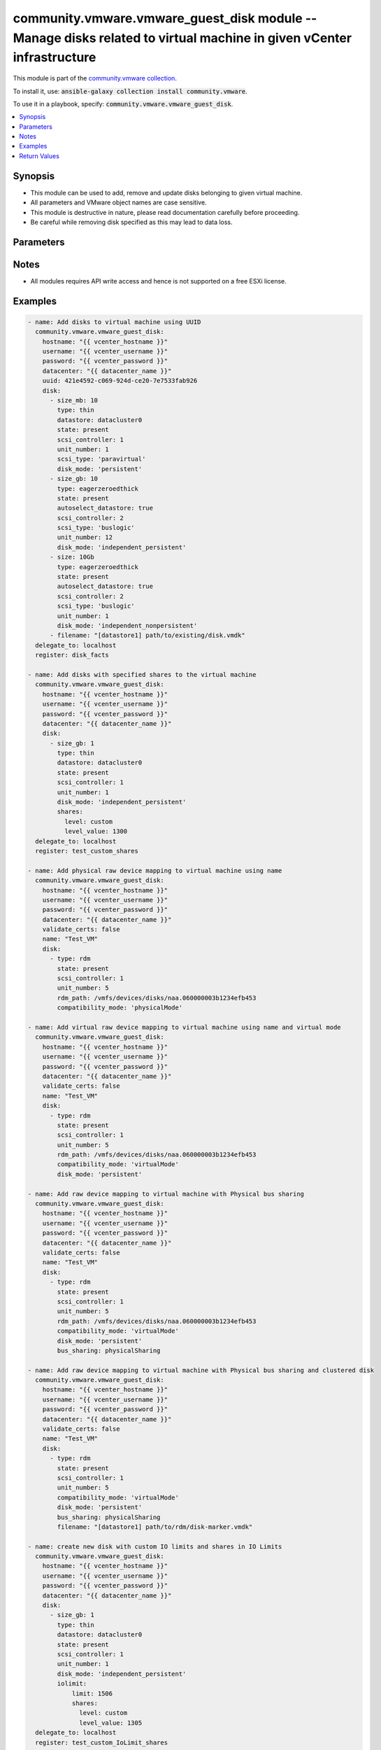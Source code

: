 

community.vmware.vmware_guest_disk module -- Manage disks related to virtual machine in given vCenter infrastructure
++++++++++++++++++++++++++++++++++++++++++++++++++++++++++++++++++++++++++++++++++++++++++++++++++++++++++++++++++++

This module is part of the `community.vmware collection <https://galaxy.ansible.com/community/vmware>`_.

To install it, use: :code:`ansible-galaxy collection install community.vmware`.

To use it in a playbook, specify: :code:`community.vmware.vmware_guest_disk`.


.. contents::
   :local:
   :depth: 1


Synopsis
--------

- This module can be used to add, remove and update disks belonging to given virtual machine.
- All parameters and VMware object names are case sensitive.
- This module is destructive in nature, please read documentation carefully before proceeding.
- Be careful while removing disk specified as this may lead to data loss.








Parameters
----------

.. raw:: html

  <table style="width: 100%;">
  <thead>
    <tr>
    <th colspan="4"><p>Parameter</p></th>
    <th><p>Comments</p></th>
  </tr>
  </thead>
  <tbody>
  <tr>
    <td colspan="4">
      <div class="ansibleOptionAnchor" id="parameter-datacenter"></div>
      <p style="display: inline;"><strong>datacenter</strong></p>
      <a class="ansibleOptionLink" href="#parameter-datacenter" title="Permalink to this option"></a>
      <p style="font-size: small; margin-bottom: 0;">
        <span style="color: purple;">string</span>
        / <span style="color: red;">required</span>
      </p>
    </td>
    <td>
      <p>The datacenter name to which virtual machine belongs to.</p>
    </td>
  </tr>
  <tr>
    <td colspan="4">
      <div class="ansibleOptionAnchor" id="parameter-disk"></div>
      <p style="display: inline;"><strong>disk</strong></p>
      <a class="ansibleOptionLink" href="#parameter-disk" title="Permalink to this option"></a>
      <p style="font-size: small; margin-bottom: 0;">
        <span style="color: purple;">list</span>
        / <span style="color: purple;">elements=dictionary</span>
      </p>
    </td>
    <td>
      <p>A list of disks to add or remove.</p>
      <p>The virtual disk related information is provided using this list.</p>
      <p>All values and parameters are case sensitive.</p>
      <p style="margin-top: 8px;"><b style="color: blue;">Default:</b> <code style="color: blue;">[]</code></p>
    </td>
  </tr>
  <tr>
    <td></td>
    <td colspan="3">
      <div class="ansibleOptionAnchor" id="parameter-disk/autoselect_datastore"></div>
      <p style="display: inline;"><strong>autoselect_datastore</strong></p>
      <a class="ansibleOptionLink" href="#parameter-disk/autoselect_datastore" title="Permalink to this option"></a>
      <p style="font-size: small; margin-bottom: 0;">
        <span style="color: purple;">boolean</span>
      </p>
    </td>
    <td>
      <p>Select the less used datastore. Specify only if <code class='docutils literal notranslate'>datastore</code> is not specified.</p>
      <p>Not applicable when disk <code class='docutils literal notranslate'>type</code> is set to <code class='docutils literal notranslate'>vpmemdisk</code>.</p>
      <p style="margin-top: 8px;"><b">Choices:</b></p>
      <ul>
        <li><p><code>false</code></p></li>
        <li><p><code>true</code></p></li>
      </ul>

    </td>
  </tr>
  <tr>
    <td></td>
    <td colspan="3">
      <div class="ansibleOptionAnchor" id="parameter-disk/bus_sharing"></div>
      <p style="display: inline;"><strong>bus_sharing</strong></p>
      <a class="ansibleOptionLink" href="#parameter-disk/bus_sharing" title="Permalink to this option"></a>
      <p style="font-size: small; margin-bottom: 0;">
        <span style="color: purple;">string</span>
      </p>
    </td>
    <td>
      <p>Only functions with Paravirtual SCSI Controller.</p>
      <p>Allows for the sharing of the scsi bus between two virtual machines.</p>
      <p style="margin-top: 8px;"><b">Choices:</b></p>
      <ul>
        <li><p><code style="color: blue;"><b>&#34;noSharing&#34;</b></code> <span style="color: blue;">← (default)</span></p></li>
        <li><p><code>&#34;physicalSharing&#34;</code></p></li>
        <li><p><code>&#34;virtualSharing&#34;</code></p></li>
      </ul>

    </td>
  </tr>
  <tr>
    <td></td>
    <td colspan="3">
      <div class="ansibleOptionAnchor" id="parameter-disk/cluster_disk"></div>
      <p style="display: inline;"><strong>cluster_disk</strong></p>
      <a class="ansibleOptionLink" href="#parameter-disk/cluster_disk" title="Permalink to this option"></a>
      <p style="font-size: small; margin-bottom: 0;">
        <span style="color: purple;">boolean</span>
      </p>
    </td>
    <td>
      <p>This value allows for the sharing of an RDM between two machines.</p>
      <p>The primary machine holding the RDM uses the default <code class='docutils literal notranslate'>false</code>.</p>
      <p>The secondary machine holding the RDM uses <code class='docutils literal notranslate'>true</code>.</p>
      <p style="margin-top: 8px;"><b">Choices:</b></p>
      <ul>
        <li><p><code style="color: blue;"><b>false</b></code> <span style="color: blue;">← (default)</span></p></li>
        <li><p><code>true</code></p></li>
      </ul>

    </td>
  </tr>
  <tr>
    <td></td>
    <td colspan="3">
      <div class="ansibleOptionAnchor" id="parameter-disk/compatibility_mode"></div>
      <p style="display: inline;"><strong>compatibility_mode</strong></p>
      <a class="ansibleOptionLink" href="#parameter-disk/compatibility_mode" title="Permalink to this option"></a>
      <p style="font-size: small; margin-bottom: 0;">
        <span style="color: purple;">string</span>
      </p>
    </td>
    <td>
      <p>Compatibility mode for raw devices. Required when disk type <code class='docutils literal notranslate'>type</code> is set to <code class='docutils literal notranslate'>rdm</code>.</p>
      <p style="margin-top: 8px;"><b">Choices:</b></p>
      <ul>
        <li><p><code>&#34;physicalMode&#34;</code></p></li>
        <li><p><code>&#34;virtualMode&#34;</code></p></li>
      </ul>

    </td>
  </tr>
  <tr>
    <td></td>
    <td colspan="3">
      <div class="ansibleOptionAnchor" id="parameter-disk/controller_number"></div>
      <p style="display: inline;"><strong>controller_number</strong></p>
      <a class="ansibleOptionLink" href="#parameter-disk/controller_number" title="Permalink to this option"></a>
      <p style="font-size: small; margin-bottom: 0;">
        <span style="color: purple;">integer</span>
      </p>
    </td>
    <td>
      <p>This parameter is used with <code class='docutils literal notranslate'>controller_type</code> for specifying controller bus number.</p>
      <p>For <code class='docutils literal notranslate'>ide</code> controller type, valid value is 0 or 1.</p>
      <p style="margin-top: 8px;"><b">Choices:</b></p>
      <ul>
        <li><p><code>0</code></p></li>
        <li><p><code>1</code></p></li>
        <li><p><code>2</code></p></li>
        <li><p><code>3</code></p></li>
      </ul>

    </td>
  </tr>
  <tr>
    <td></td>
    <td colspan="3">
      <div class="ansibleOptionAnchor" id="parameter-disk/controller_type"></div>
      <p style="display: inline;"><strong>controller_type</strong></p>
      <a class="ansibleOptionLink" href="#parameter-disk/controller_type" title="Permalink to this option"></a>
      <p style="font-size: small; margin-bottom: 0;">
        <span style="color: purple;">string</span>
      </p>
    </td>
    <td>
      <p>This parameter is added for managing disks attaching other types of controllers, e.g., SATA or NVMe.</p>
      <p>If either <code class='docutils literal notranslate'>controller_type</code> or <code class='docutils literal notranslate'>scsi_type</code> is not specified, then use <code class='docutils literal notranslate'>paravirtual</code> type.</p>
      <p style="margin-top: 8px;"><b">Choices:</b></p>
      <ul>
        <li><p><code>&#34;buslogic&#34;</code></p></li>
        <li><p><code>&#34;lsilogic&#34;</code></p></li>
        <li><p><code>&#34;lsilogicsas&#34;</code></p></li>
        <li><p><code>&#34;paravirtual&#34;</code></p></li>
        <li><p><code>&#34;sata&#34;</code></p></li>
        <li><p><code>&#34;nvme&#34;</code></p></li>
        <li><p><code>&#34;ide&#34;</code></p></li>
      </ul>

    </td>
  </tr>
  <tr>
    <td></td>
    <td colspan="3">
      <div class="ansibleOptionAnchor" id="parameter-disk/datastore"></div>
      <p style="display: inline;"><strong>datastore</strong></p>
      <a class="ansibleOptionLink" href="#parameter-disk/datastore" title="Permalink to this option"></a>
      <p style="font-size: small; margin-bottom: 0;">
        <span style="color: purple;">string</span>
      </p>
    </td>
    <td>
      <p>Name of datastore or datastore cluster to be used for the disk.</p>
      <p>Not applicable when disk <code class='docutils literal notranslate'>type</code> is set to <code class='docutils literal notranslate'>vpmemdisk</code>.</p>
    </td>
  </tr>
  <tr>
    <td></td>
    <td colspan="3">
      <div class="ansibleOptionAnchor" id="parameter-disk/destroy"></div>
      <p style="display: inline;"><strong>destroy</strong></p>
      <a class="ansibleOptionLink" href="#parameter-disk/destroy" title="Permalink to this option"></a>
      <p style="font-size: small; margin-bottom: 0;">
        <span style="color: purple;">boolean</span>
      </p>
    </td>
    <td>
      <p>If <code class='docutils literal notranslate'>state</code> is <code class='docutils literal notranslate'>absent</code>, make sure the disk file is deleted from the datastore. Added in version 2.10.</p>
      <p style="margin-top: 8px;"><b">Choices:</b></p>
      <ul>
        <li><p><code>false</code></p></li>
        <li><p><code style="color: blue;"><b>true</b></code> <span style="color: blue;">← (default)</span></p></li>
      </ul>

    </td>
  </tr>
  <tr>
    <td></td>
    <td colspan="3">
      <div class="ansibleOptionAnchor" id="parameter-disk/disk_mode"></div>
      <p style="display: inline;"><strong>disk_mode</strong></p>
      <a class="ansibleOptionLink" href="#parameter-disk/disk_mode" title="Permalink to this option"></a>
      <p style="font-size: small; margin-bottom: 0;">
        <span style="color: purple;">string</span>
      </p>
    </td>
    <td>
      <p>Type of disk mode. If not specified then use <code class='docutils literal notranslate'>persistent</code> mode for new disk.</p>
      <p>If set to &#x27;persistent&#x27; mode, changes are immediately and permanently written to the virtual disk.</p>
      <p>If set to &#x27;independent_persistent&#x27; mode, same as persistent, but not affected by snapshots.</p>
      <p>If set to &#x27;independent_nonpersistent&#x27; mode, changes to virtual disk are made to a redo log and discarded at power off, but not affected by snapshots.</p>
      <p>Not applicable when disk <code class='docutils literal notranslate'>type</code> is set to <code class='docutils literal notranslate'>vpmemdisk</code>.</p>
      <p style="margin-top: 8px;"><b">Choices:</b></p>
      <ul>
        <li><p><code>&#34;persistent&#34;</code></p></li>
        <li><p><code>&#34;independent_persistent&#34;</code></p></li>
        <li><p><code>&#34;independent_nonpersistent&#34;</code></p></li>
      </ul>

    </td>
  </tr>
  <tr>
    <td></td>
    <td colspan="3">
      <div class="ansibleOptionAnchor" id="parameter-disk/filename"></div>
      <p style="display: inline;"><strong>filename</strong></p>
      <a class="ansibleOptionLink" href="#parameter-disk/filename" title="Permalink to this option"></a>
      <p style="font-size: small; margin-bottom: 0;">
        <span style="color: purple;">string</span>
      </p>
    </td>
    <td>
      <p>Existing disk image to be used. Filename must already exist on the datastore.</p>
      <p>Specify filename string in <code class='docutils literal notranslate'>[datastore_name] path/to/file.vmdk</code> format. Added in version 2.10.</p>
      <p>Not applicable when disk <code class='docutils literal notranslate'>type</code> is set to <code class='docutils literal notranslate'>vpmemdisk</code>.</p>
    </td>
  </tr>
  <tr>
    <td></td>
    <td colspan="3">
      <div class="ansibleOptionAnchor" id="parameter-disk/iolimit"></div>
      <p style="display: inline;"><strong>iolimit</strong></p>
      <a class="ansibleOptionLink" href="#parameter-disk/iolimit" title="Permalink to this option"></a>
      <p style="font-size: small; margin-bottom: 0;">
        <span style="color: purple;">dictionary</span>
      </p>
    </td>
    <td>
      <p>Section specifies the shares and limit for storage I/O resource.</p>
      <p>Not applicable when disk <code class='docutils literal notranslate'>type</code> is set to <code class='docutils literal notranslate'>vpmemdisk</code>.</p>
    </td>
  </tr>
  <tr>
    <td></td>
    <td></td>
    <td colspan="2">
      <div class="ansibleOptionAnchor" id="parameter-disk/iolimit/limit"></div>
      <p style="display: inline;"><strong>limit</strong></p>
      <a class="ansibleOptionLink" href="#parameter-disk/iolimit/limit" title="Permalink to this option"></a>
      <p style="font-size: small; margin-bottom: 0;">
        <span style="color: purple;">integer</span>
      </p>
    </td>
    <td>
      <p>Section specifies values for limit where the utilization of a virtual machine will not exceed, even if there are available resources.</p>
    </td>
  </tr>
  <tr>
    <td></td>
    <td></td>
    <td colspan="2">
      <div class="ansibleOptionAnchor" id="parameter-disk/iolimit/shares"></div>
      <p style="display: inline;"><strong>shares</strong></p>
      <a class="ansibleOptionLink" href="#parameter-disk/iolimit/shares" title="Permalink to this option"></a>
      <p style="font-size: small; margin-bottom: 0;">
        <span style="color: purple;">dictionary</span>
      </p>
    </td>
    <td>
      <p>Specifies different types of shares user can add for the given disk.</p>
    </td>
  </tr>
  <tr>
    <td></td>
    <td></td>
    <td></td>
    <td>
      <div class="ansibleOptionAnchor" id="parameter-disk/iolimit/shares/level"></div>
      <p style="display: inline;"><strong>level</strong></p>
      <a class="ansibleOptionLink" href="#parameter-disk/iolimit/shares/level" title="Permalink to this option"></a>
      <p style="font-size: small; margin-bottom: 0;">
        <span style="color: purple;">string</span>
      </p>
    </td>
    <td>
      <p>Specifies different level for the shares section.</p>
      <p style="margin-top: 8px;"><b">Choices:</b></p>
      <ul>
        <li><p><code>&#34;low&#34;</code></p></li>
        <li><p><code>&#34;normal&#34;</code></p></li>
        <li><p><code>&#34;high&#34;</code></p></li>
        <li><p><code>&#34;custom&#34;</code></p></li>
      </ul>

    </td>
  </tr>
  <tr>
    <td></td>
    <td></td>
    <td></td>
    <td>
      <div class="ansibleOptionAnchor" id="parameter-disk/iolimit/shares/level_value"></div>
      <p style="display: inline;"><strong>level_value</strong></p>
      <a class="ansibleOptionLink" href="#parameter-disk/iolimit/shares/level_value" title="Permalink to this option"></a>
      <p style="font-size: small; margin-bottom: 0;">
        <span style="color: purple;">integer</span>
      </p>
    </td>
    <td>
      <p>Custom value when <code class='docutils literal notranslate'>level</code> is set as <code class='docutils literal notranslate'>custom</code>.</p>
    </td>
  </tr>


  <tr>
    <td></td>
    <td colspan="3">
      <div class="ansibleOptionAnchor" id="parameter-disk/rdm_path"></div>
      <p style="display: inline;"><strong>rdm_path</strong></p>
      <a class="ansibleOptionLink" href="#parameter-disk/rdm_path" title="Permalink to this option"></a>
      <p style="font-size: small; margin-bottom: 0;">
        <span style="color: purple;">string</span>
      </p>
    </td>
    <td>
      <p>Path of LUN for Raw Device Mapping required for disk type <code class='docutils literal notranslate'>rdm</code>.</p>
      <p>Only valid if <code class='docutils literal notranslate'>type</code> is set to <code class='docutils literal notranslate'>rdm</code>.</p>
    </td>
  </tr>
  <tr>
    <td></td>
    <td colspan="3">
      <div class="ansibleOptionAnchor" id="parameter-disk/scsi_controller"></div>
      <p style="display: inline;"><strong>scsi_controller</strong></p>
      <a class="ansibleOptionLink" href="#parameter-disk/scsi_controller" title="Permalink to this option"></a>
      <p style="font-size: small; margin-bottom: 0;">
        <span style="color: purple;">integer</span>
      </p>
    </td>
    <td>
      <p>SCSI controller number. Only 4 SCSI controllers are allowed per VM.</p>
      <p>Care should be taken while specifying &#x27;scsi_controller&#x27; is 0 and &#x27;unit_number&#x27; as 0 as this disk may contain OS.</p>
      <p style="margin-top: 8px;"><b">Choices:</b></p>
      <ul>
        <li><p><code>0</code></p></li>
        <li><p><code>1</code></p></li>
        <li><p><code>2</code></p></li>
        <li><p><code>3</code></p></li>
      </ul>

    </td>
  </tr>
  <tr>
    <td></td>
    <td colspan="3">
      <div class="ansibleOptionAnchor" id="parameter-disk/scsi_type"></div>
      <p style="display: inline;"><strong>scsi_type</strong></p>
      <a class="ansibleOptionLink" href="#parameter-disk/scsi_type" title="Permalink to this option"></a>
      <p style="font-size: small; margin-bottom: 0;">
        <span style="color: purple;">string</span>
      </p>
    </td>
    <td>
      <p>Type of SCSI controller. This value is required only for the first occurrence of SCSI Controller.</p>
      <p>This value is ignored, if SCSI Controller is already present or <code class='docutils literal notranslate'>state</code> is <code class='docutils literal notranslate'>absent</code>.</p>
      <p style="margin-top: 8px;"><b">Choices:</b></p>
      <ul>
        <li><p><code>&#34;buslogic&#34;</code></p></li>
        <li><p><code>&#34;lsilogic&#34;</code></p></li>
        <li><p><code>&#34;lsilogicsas&#34;</code></p></li>
        <li><p><code>&#34;paravirtual&#34;</code></p></li>
      </ul>

    </td>
  </tr>
  <tr>
    <td></td>
    <td colspan="3">
      <div class="ansibleOptionAnchor" id="parameter-disk/shares"></div>
      <p style="display: inline;"><strong>shares</strong></p>
      <a class="ansibleOptionLink" href="#parameter-disk/shares" title="Permalink to this option"></a>
      <p style="font-size: small; margin-bottom: 0;">
        <span style="color: purple;">dictionary</span>
      </p>
    </td>
    <td>
      <p>Section for iolimit section tells about what are all different types of shares user can add for disk.</p>
      <p>Not applicable when disk <code class='docutils literal notranslate'>type</code> is set to <code class='docutils literal notranslate'>vpmemdisk</code>.</p>
    </td>
  </tr>
  <tr>
    <td></td>
    <td></td>
    <td colspan="2">
      <div class="ansibleOptionAnchor" id="parameter-disk/shares/level"></div>
      <p style="display: inline;"><strong>level</strong></p>
      <a class="ansibleOptionLink" href="#parameter-disk/shares/level" title="Permalink to this option"></a>
      <p style="font-size: small; margin-bottom: 0;">
        <span style="color: purple;">string</span>
      </p>
    </td>
    <td>
      <p>Tells about different level for the shares section.</p>
      <p style="margin-top: 8px;"><b">Choices:</b></p>
      <ul>
        <li><p><code>&#34;low&#34;</code></p></li>
        <li><p><code>&#34;normal&#34;</code></p></li>
        <li><p><code>&#34;high&#34;</code></p></li>
        <li><p><code>&#34;custom&#34;</code></p></li>
      </ul>

    </td>
  </tr>
  <tr>
    <td></td>
    <td></td>
    <td colspan="2">
      <div class="ansibleOptionAnchor" id="parameter-disk/shares/level_value"></div>
      <p style="display: inline;"><strong>level_value</strong></p>
      <a class="ansibleOptionLink" href="#parameter-disk/shares/level_value" title="Permalink to this option"></a>
      <p style="font-size: small; margin-bottom: 0;">
        <span style="color: purple;">integer</span>
      </p>
    </td>
    <td>
      <p>Custom value when <code class='docutils literal notranslate'>level</code> is set as <code class='docutils literal notranslate'>custom</code>.</p>
    </td>
  </tr>

  <tr>
    <td></td>
    <td colspan="3">
      <div class="ansibleOptionAnchor" id="parameter-disk/sharing"></div>
      <p style="display: inline;"><strong>sharing</strong></p>
      <a class="ansibleOptionLink" href="#parameter-disk/sharing" title="Permalink to this option"></a>
      <p style="font-size: small; margin-bottom: 0;">
        <span style="color: purple;">boolean</span>
      </p>
    </td>
    <td>
      <p>The sharing mode of the virtual disk.</p>
      <p>Setting sharing means that multiple virtual machines can write to the virtual disk.</p>
      <p>Sharing can only be set if <code class='docutils literal notranslate'>type</code> is set to <code class='docutils literal notranslate'>eagerzeroedthick</code> or <code class='docutils literal notranslate'>rdm</code>.</p>
      <p style="margin-top: 8px;"><b">Choices:</b></p>
      <ul>
        <li><p><code style="color: blue;"><b>false</b></code> <span style="color: blue;">← (default)</span></p></li>
        <li><p><code>true</code></p></li>
      </ul>

    </td>
  </tr>
  <tr>
    <td></td>
    <td colspan="3">
      <div class="ansibleOptionAnchor" id="parameter-disk/size"></div>
      <p style="display: inline;"><strong>size</strong></p>
      <a class="ansibleOptionLink" href="#parameter-disk/size" title="Permalink to this option"></a>
      <p style="font-size: small; margin-bottom: 0;">
        <span style="color: purple;">string</span>
      </p>
    </td>
    <td>
      <p>Disk storage size.</p>
      <p>If size specified then unit must be specified. There is no space allowed in between size number and unit.</p>
      <p>Only first occurrence in disk element will be considered, even if there are multiple size* parameters available.</p>
    </td>
  </tr>
  <tr>
    <td></td>
    <td colspan="3">
      <div class="ansibleOptionAnchor" id="parameter-disk/size_gb"></div>
      <p style="display: inline;"><strong>size_gb</strong></p>
      <a class="ansibleOptionLink" href="#parameter-disk/size_gb" title="Permalink to this option"></a>
      <p style="font-size: small; margin-bottom: 0;">
        <span style="color: purple;">integer</span>
      </p>
    </td>
    <td>
      <p>Disk storage size in gb.</p>
    </td>
  </tr>
  <tr>
    <td></td>
    <td colspan="3">
      <div class="ansibleOptionAnchor" id="parameter-disk/size_kb"></div>
      <p style="display: inline;"><strong>size_kb</strong></p>
      <a class="ansibleOptionLink" href="#parameter-disk/size_kb" title="Permalink to this option"></a>
      <p style="font-size: small; margin-bottom: 0;">
        <span style="color: purple;">integer</span>
      </p>
    </td>
    <td>
      <p>Disk storage size in kb.</p>
    </td>
  </tr>
  <tr>
    <td></td>
    <td colspan="3">
      <div class="ansibleOptionAnchor" id="parameter-disk/size_mb"></div>
      <p style="display: inline;"><strong>size_mb</strong></p>
      <a class="ansibleOptionLink" href="#parameter-disk/size_mb" title="Permalink to this option"></a>
      <p style="font-size: small; margin-bottom: 0;">
        <span style="color: purple;">integer</span>
      </p>
    </td>
    <td>
      <p>Disk storage size in mb.</p>
    </td>
  </tr>
  <tr>
    <td></td>
    <td colspan="3">
      <div class="ansibleOptionAnchor" id="parameter-disk/size_tb"></div>
      <p style="display: inline;"><strong>size_tb</strong></p>
      <a class="ansibleOptionLink" href="#parameter-disk/size_tb" title="Permalink to this option"></a>
      <p style="font-size: small; margin-bottom: 0;">
        <span style="color: purple;">integer</span>
      </p>
    </td>
    <td>
      <p>Disk storage size in tb.</p>
    </td>
  </tr>
  <tr>
    <td></td>
    <td colspan="3">
      <div class="ansibleOptionAnchor" id="parameter-disk/state"></div>
      <p style="display: inline;"><strong>state</strong></p>
      <a class="ansibleOptionLink" href="#parameter-disk/state" title="Permalink to this option"></a>
      <p style="font-size: small; margin-bottom: 0;">
        <span style="color: purple;">string</span>
      </p>
    </td>
    <td>
      <p>State of disk.</p>
      <p>If set to &#x27;absent&#x27;, disk will be removed permanently from virtual machine configuration and from VMware storage.</p>
      <p>If set to &#x27;present&#x27;, disk will be added if not present at given Controller and Unit Number.</p>
      <p>or disk exists with different size, disk size is increased, reducing disk size is not allowed.</p>
      <p style="margin-top: 8px;"><b">Choices:</b></p>
      <ul>
        <li><p><code style="color: blue;"><b>&#34;present&#34;</b></code> <span style="color: blue;">← (default)</span></p></li>
        <li><p><code>&#34;absent&#34;</code></p></li>
      </ul>

    </td>
  </tr>
  <tr>
    <td></td>
    <td colspan="3">
      <div class="ansibleOptionAnchor" id="parameter-disk/type"></div>
      <p style="display: inline;"><strong>type</strong></p>
      <a class="ansibleOptionLink" href="#parameter-disk/type" title="Permalink to this option"></a>
      <p style="font-size: small; margin-bottom: 0;">
        <span style="color: purple;">string</span>
      </p>
    </td>
    <td>
      <p>The type of disk, if not specified then use <code class='docutils literal notranslate'>thick</code> type for new disk, no eagerzero.</p>
      <p>The disk type <code class='docutils literal notranslate'>rdm</code> is added in version 1.13.0.</p>
      <p>The disk type <code class='docutils literal notranslate'>vpmemdisk</code> is added in version 2.7.0.</p>
      <p style="margin-top: 8px;"><b">Choices:</b></p>
      <ul>
        <li><p><code>&#34;thin&#34;</code></p></li>
        <li><p><code>&#34;eagerzeroedthick&#34;</code></p></li>
        <li><p><code>&#34;thick&#34;</code></p></li>
        <li><p><code>&#34;rdm&#34;</code></p></li>
        <li><p><code>&#34;vpmemdisk&#34;</code></p></li>
      </ul>

    </td>
  </tr>
  <tr>
    <td></td>
    <td colspan="3">
      <div class="ansibleOptionAnchor" id="parameter-disk/unit_number"></div>
      <p style="display: inline;"><strong>unit_number</strong></p>
      <a class="ansibleOptionLink" href="#parameter-disk/unit_number" title="Permalink to this option"></a>
      <p style="font-size: small; margin-bottom: 0;">
        <span style="color: purple;">integer</span>
        / <span style="color: red;">required</span>
      </p>
    </td>
    <td>
      <p>Disk Unit Number.</p>
      <p>Valid value range from 0 to 15, except 7 for SCSI Controller.</p>
      <p>Valid value range from 0 to 64, except 7 for Paravirtual SCSI Controller on Virtual Hardware version 14 or higher.</p>
      <p>Valid value range from 0 to 29 for SATA controller.</p>
      <p>Valid value range from 0 to 14 for NVME controller.</p>
      <p>Valid value range from 0 to 1 for IDE controller.</p>
    </td>
  </tr>

  <tr>
    <td colspan="4">
      <div class="ansibleOptionAnchor" id="parameter-folder"></div>
      <p style="display: inline;"><strong>folder</strong></p>
      <a class="ansibleOptionLink" href="#parameter-folder" title="Permalink to this option"></a>
      <p style="font-size: small; margin-bottom: 0;">
        <span style="color: purple;">string</span>
      </p>
    </td>
    <td>
      <p>Destination folder, absolute or relative path to find an existing guest.</p>
      <p>This is a required parameter, only if multiple VMs are found with same name.</p>
      <p>The folder should include the datacenter. ESX&#x27;s datacenter is ha-datacenter</p>
      <p>Examples:</p>
      <p>   folder: /ha-datacenter/vm</p>
      <p>   folder: ha-datacenter/vm</p>
      <p>   folder: /datacenter1/vm</p>
      <p>   folder: datacenter1/vm</p>
      <p>   folder: /datacenter1/vm/folder1</p>
      <p>   folder: datacenter1/vm/folder1</p>
      <p>   folder: /folder1/datacenter1/vm</p>
      <p>   folder: folder1/datacenter1/vm</p>
      <p>   folder: /folder1/datacenter1/vm/folder2</p>
    </td>
  </tr>
  <tr>
    <td colspan="4">
      <div class="ansibleOptionAnchor" id="parameter-hostname"></div>
      <p style="display: inline;"><strong>hostname</strong></p>
      <a class="ansibleOptionLink" href="#parameter-hostname" title="Permalink to this option"></a>
      <p style="font-size: small; margin-bottom: 0;">
        <span style="color: purple;">string</span>
      </p>
    </td>
    <td>
      <p>The hostname or IP address of the vSphere vCenter or ESXi server.</p>
      <p>If the value is not specified in the task, the value of environment variable <code class='docutils literal notranslate'>VMWARE_HOST</code> will be used instead.</p>
      <p>Environment variable support added in Ansible 2.6.</p>
    </td>
  </tr>
  <tr>
    <td colspan="4">
      <div class="ansibleOptionAnchor" id="parameter-moid"></div>
      <p style="display: inline;"><strong>moid</strong></p>
      <a class="ansibleOptionLink" href="#parameter-moid" title="Permalink to this option"></a>
      <p style="font-size: small; margin-bottom: 0;">
        <span style="color: purple;">string</span>
      </p>
    </td>
    <td>
      <p>Managed Object ID of the instance to manage if known, this is a unique identifier only within a single vCenter instance.</p>
      <p>This is required if <code class='docutils literal notranslate'>name</code> or <code class='docutils literal notranslate'>uuid</code> is not supplied.</p>
    </td>
  </tr>
  <tr>
    <td colspan="4">
      <div class="ansibleOptionAnchor" id="parameter-name"></div>
      <p style="display: inline;"><strong>name</strong></p>
      <a class="ansibleOptionLink" href="#parameter-name" title="Permalink to this option"></a>
      <p style="font-size: small; margin-bottom: 0;">
        <span style="color: purple;">string</span>
      </p>
    </td>
    <td>
      <p>Name of the virtual machine.</p>
      <p>This is a required parameter, if parameter <code class='docutils literal notranslate'>uuid</code> or <code class='docutils literal notranslate'>moid</code> is not supplied.</p>
    </td>
  </tr>
  <tr>
    <td colspan="4">
      <div class="ansibleOptionAnchor" id="parameter-password"></div>
      <div class="ansibleOptionAnchor" id="parameter-pass"></div>
      <div class="ansibleOptionAnchor" id="parameter-pwd"></div>
      <p style="display: inline;"><strong>password</strong></p>
      <a class="ansibleOptionLink" href="#parameter-password" title="Permalink to this option"></a>
      <p style="font-size: small; margin-bottom: 0;"><span style="color: darkgreen; white-space: normal;">aliases: pass, pwd</span></p>
      <p style="font-size: small; margin-bottom: 0;">
        <span style="color: purple;">string</span>
      </p>
    </td>
    <td>
      <p>The password of the vSphere vCenter or ESXi server.</p>
      <p>If the value is not specified in the task, the value of environment variable <code class='docutils literal notranslate'>VMWARE_PASSWORD</code> will be used instead.</p>
      <p>Environment variable support added in Ansible 2.6.</p>
    </td>
  </tr>
  <tr>
    <td colspan="4">
      <div class="ansibleOptionAnchor" id="parameter-port"></div>
      <p style="display: inline;"><strong>port</strong></p>
      <a class="ansibleOptionLink" href="#parameter-port" title="Permalink to this option"></a>
      <p style="font-size: small; margin-bottom: 0;">
        <span style="color: purple;">integer</span>
      </p>
    </td>
    <td>
      <p>The port number of the vSphere vCenter or ESXi server.</p>
      <p>If the value is not specified in the task, the value of environment variable <code class='docutils literal notranslate'>VMWARE_PORT</code> will be used instead.</p>
      <p>Environment variable support added in Ansible 2.6.</p>
      <p style="margin-top: 8px;"><b style="color: blue;">Default:</b> <code style="color: blue;">443</code></p>
    </td>
  </tr>
  <tr>
    <td colspan="4">
      <div class="ansibleOptionAnchor" id="parameter-proxy_host"></div>
      <p style="display: inline;"><strong>proxy_host</strong></p>
      <a class="ansibleOptionLink" href="#parameter-proxy_host" title="Permalink to this option"></a>
      <p style="font-size: small; margin-bottom: 0;">
        <span style="color: purple;">string</span>
      </p>
    </td>
    <td>
      <p>Address of a proxy that will receive all HTTPS requests and relay them.</p>
      <p>The format is a hostname or a IP.</p>
      <p>If the value is not specified in the task, the value of environment variable <code class='docutils literal notranslate'>VMWARE_PROXY_HOST</code> will be used instead.</p>
      <p>This feature depends on a version of pyvmomi greater than v6.7.1.2018.12</p>
    </td>
  </tr>
  <tr>
    <td colspan="4">
      <div class="ansibleOptionAnchor" id="parameter-proxy_port"></div>
      <p style="display: inline;"><strong>proxy_port</strong></p>
      <a class="ansibleOptionLink" href="#parameter-proxy_port" title="Permalink to this option"></a>
      <p style="font-size: small; margin-bottom: 0;">
        <span style="color: purple;">integer</span>
      </p>
    </td>
    <td>
      <p>Port of the HTTP proxy that will receive all HTTPS requests and relay them.</p>
      <p>If the value is not specified in the task, the value of environment variable <code class='docutils literal notranslate'>VMWARE_PROXY_PORT</code> will be used instead.</p>
    </td>
  </tr>
  <tr>
    <td colspan="4">
      <div class="ansibleOptionAnchor" id="parameter-use_instance_uuid"></div>
      <p style="display: inline;"><strong>use_instance_uuid</strong></p>
      <a class="ansibleOptionLink" href="#parameter-use_instance_uuid" title="Permalink to this option"></a>
      <p style="font-size: small; margin-bottom: 0;">
        <span style="color: purple;">boolean</span>
      </p>
    </td>
    <td>
      <p>Whether to use the VMware instance UUID rather than the BIOS UUID.</p>
      <p style="margin-top: 8px;"><b">Choices:</b></p>
      <ul>
        <li><p><code style="color: blue;"><b>false</b></code> <span style="color: blue;">← (default)</span></p></li>
        <li><p><code>true</code></p></li>
      </ul>

    </td>
  </tr>
  <tr>
    <td colspan="4">
      <div class="ansibleOptionAnchor" id="parameter-username"></div>
      <div class="ansibleOptionAnchor" id="parameter-admin"></div>
      <div class="ansibleOptionAnchor" id="parameter-user"></div>
      <p style="display: inline;"><strong>username</strong></p>
      <a class="ansibleOptionLink" href="#parameter-username" title="Permalink to this option"></a>
      <p style="font-size: small; margin-bottom: 0;"><span style="color: darkgreen; white-space: normal;">aliases: admin, user</span></p>
      <p style="font-size: small; margin-bottom: 0;">
        <span style="color: purple;">string</span>
      </p>
    </td>
    <td>
      <p>The username of the vSphere vCenter or ESXi server.</p>
      <p>If the value is not specified in the task, the value of environment variable <code class='docutils literal notranslate'>VMWARE_USER</code> will be used instead.</p>
      <p>Environment variable support added in Ansible 2.6.</p>
    </td>
  </tr>
  <tr>
    <td colspan="4">
      <div class="ansibleOptionAnchor" id="parameter-uuid"></div>
      <p style="display: inline;"><strong>uuid</strong></p>
      <a class="ansibleOptionLink" href="#parameter-uuid" title="Permalink to this option"></a>
      <p style="font-size: small; margin-bottom: 0;">
        <span style="color: purple;">string</span>
      </p>
    </td>
    <td>
      <p>UUID of the instance to gather facts if known, this is VMware&#x27;s unique identifier.</p>
      <p>This is a required parameter, if parameter <code class='docutils literal notranslate'>name</code> or <code class='docutils literal notranslate'>moid</code> is not supplied.</p>
    </td>
  </tr>
  <tr>
    <td colspan="4">
      <div class="ansibleOptionAnchor" id="parameter-validate_certs"></div>
      <p style="display: inline;"><strong>validate_certs</strong></p>
      <a class="ansibleOptionLink" href="#parameter-validate_certs" title="Permalink to this option"></a>
      <p style="font-size: small; margin-bottom: 0;">
        <span style="color: purple;">boolean</span>
      </p>
    </td>
    <td>
      <p>Allows connection when SSL certificates are not valid. Set to <code class='docutils literal notranslate'>false</code> when certificates are not trusted.</p>
      <p>If the value is not specified in the task, the value of environment variable <code class='docutils literal notranslate'>VMWARE_VALIDATE_CERTS</code> will be used instead.</p>
      <p>Environment variable support added in Ansible 2.6.</p>
      <p>If set to <code class='docutils literal notranslate'>true</code>, please make sure Python &gt;= 2.7.9 is installed on the given machine.</p>
      <p style="margin-top: 8px;"><b">Choices:</b></p>
      <ul>
        <li><p><code>false</code></p></li>
        <li><p><code style="color: blue;"><b>true</b></code> <span style="color: blue;">← (default)</span></p></li>
      </ul>

    </td>
  </tr>
  </tbody>
  </table>




Notes
-----

- All modules requires API write access and hence is not supported on a free ESXi license.


Examples
--------

.. code-block:: yaml

    
    - name: Add disks to virtual machine using UUID
      community.vmware.vmware_guest_disk:
        hostname: "{{ vcenter_hostname }}"
        username: "{{ vcenter_username }}"
        password: "{{ vcenter_password }}"
        datacenter: "{{ datacenter_name }}"
        uuid: 421e4592-c069-924d-ce20-7e7533fab926
        disk:
          - size_mb: 10
            type: thin
            datastore: datacluster0
            state: present
            scsi_controller: 1
            unit_number: 1
            scsi_type: 'paravirtual'
            disk_mode: 'persistent'
          - size_gb: 10
            type: eagerzeroedthick
            state: present
            autoselect_datastore: true
            scsi_controller: 2
            scsi_type: 'buslogic'
            unit_number: 12
            disk_mode: 'independent_persistent'
          - size: 10Gb
            type: eagerzeroedthick
            state: present
            autoselect_datastore: true
            scsi_controller: 2
            scsi_type: 'buslogic'
            unit_number: 1
            disk_mode: 'independent_nonpersistent'
          - filename: "[datastore1] path/to/existing/disk.vmdk"
      delegate_to: localhost
      register: disk_facts

    - name: Add disks with specified shares to the virtual machine
      community.vmware.vmware_guest_disk:
        hostname: "{{ vcenter_hostname }}"
        username: "{{ vcenter_username }}"
        password: "{{ vcenter_password }}"
        datacenter: "{{ datacenter_name }}"
        disk:
          - size_gb: 1
            type: thin
            datastore: datacluster0
            state: present
            scsi_controller: 1
            unit_number: 1
            disk_mode: 'independent_persistent'
            shares:
              level: custom
              level_value: 1300
      delegate_to: localhost
      register: test_custom_shares

    - name: Add physical raw device mapping to virtual machine using name
      community.vmware.vmware_guest_disk:
        hostname: "{{ vcenter_hostname }}"
        username: "{{ vcenter_username }}"
        password: "{{ vcenter_password }}"
        datacenter: "{{ datacenter_name }}"
        validate_certs: false
        name: "Test_VM"
        disk:
          - type: rdm
            state: present
            scsi_controller: 1
            unit_number: 5
            rdm_path: /vmfs/devices/disks/naa.060000003b1234efb453
            compatibility_mode: 'physicalMode'

    - name: Add virtual raw device mapping to virtual machine using name and virtual mode
      community.vmware.vmware_guest_disk:
        hostname: "{{ vcenter_hostname }}"
        username: "{{ vcenter_username }}"
        password: "{{ vcenter_password }}"
        datacenter: "{{ datacenter_name }}"
        validate_certs: false
        name: "Test_VM"
        disk:
          - type: rdm
            state: present
            scsi_controller: 1
            unit_number: 5
            rdm_path: /vmfs/devices/disks/naa.060000003b1234efb453
            compatibility_mode: 'virtualMode'
            disk_mode: 'persistent'

    - name: Add raw device mapping to virtual machine with Physical bus sharing
      community.vmware.vmware_guest_disk:
        hostname: "{{ vcenter_hostname }}"
        username: "{{ vcenter_username }}"
        password: "{{ vcenter_password }}"
        datacenter: "{{ datacenter_name }}"
        validate_certs: false
        name: "Test_VM"
        disk:
          - type: rdm
            state: present
            scsi_controller: 1
            unit_number: 5
            rdm_path: /vmfs/devices/disks/naa.060000003b1234efb453
            compatibility_mode: 'virtualMode'
            disk_mode: 'persistent'
            bus_sharing: physicalSharing

    - name: Add raw device mapping to virtual machine with Physical bus sharing and clustered disk
      community.vmware.vmware_guest_disk:
        hostname: "{{ vcenter_hostname }}"
        username: "{{ vcenter_username }}"
        password: "{{ vcenter_password }}"
        datacenter: "{{ datacenter_name }}"
        validate_certs: false
        name: "Test_VM"
        disk:
          - type: rdm
            state: present
            scsi_controller: 1
            unit_number: 5
            compatibility_mode: 'virtualMode'
            disk_mode: 'persistent'
            bus_sharing: physicalSharing
            filename: "[datastore1] path/to/rdm/disk-marker.vmdk"

    - name: create new disk with custom IO limits and shares in IO Limits
      community.vmware.vmware_guest_disk:
        hostname: "{{ vcenter_hostname }}"
        username: "{{ vcenter_username }}"
        password: "{{ vcenter_password }}"
        datacenter: "{{ datacenter_name }}"
        disk:
          - size_gb: 1
            type: thin
            datastore: datacluster0
            state: present
            scsi_controller: 1
            unit_number: 1
            disk_mode: 'independent_persistent'
            iolimit:
                limit: 1506
                shares:
                  level: custom
                  level_value: 1305
      delegate_to: localhost
      register: test_custom_IoLimit_shares

    - name: Remove disks from virtual machine using name
      community.vmware.vmware_guest_disk:
        hostname: "{{ vcenter_hostname }}"
        username: "{{ vcenter_username }}"
        password: "{{ vcenter_password }}"
        datacenter: "{{ datacenter_name }}"
        name: VM_225
        disk:
          - state: absent
            scsi_controller: 1
            unit_number: 1
      delegate_to: localhost
      register: disk_facts

    - name: Remove disk from virtual machine using moid
      community.vmware.vmware_guest_disk:
        hostname: "{{ vcenter_hostname }}"
        username: "{{ vcenter_username }}"
        password: "{{ vcenter_password }}"
        datacenter: "{{ datacenter_name }}"
        moid: vm-42
        disk:
          - state: absent
            scsi_controller: 1
            unit_number: 1
      delegate_to: localhost
      register: disk_facts

    - name: Remove disk from virtual machine but keep the VMDK file on the datastore
      community.vmware.vmware_guest_disk:
        hostname: "{{ vcenter_hostname }}"
        username: "{{ vcenter_username }}"
        password: "{{ vcenter_password }}"
        datacenter: "{{ datacenter_name }}"
        name: VM_225
        disk:
          - state: absent
            scsi_controller: 1
            unit_number: 2
            destroy: false
      delegate_to: localhost
      register: disk_facts

    - name: Add disks to virtual machine using UUID to SATA and NVMe controller
      community.vmware.vmware_guest_disk:
        hostname: "{{ vcenter_hostname }}"
        username: "{{ vcenter_username }}"
        password: "{{ vcenter_password }}"
        datacenter: "{{ datacenter_name }}"
        validate_certs: false
        uuid: 421e4592-c069-924d-ce20-7e7533fab926
        disk:
          - size_mb: 256
            type: thin
            datastore: datacluster0
            state: present
            controller_type: sata
            controller_number: 1
            unit_number: 1
            disk_mode: 'persistent'
          - size_gb: 1
            state: present
            autoselect_datastore: true
            controller_type: nvme
            controller_number: 2
            unit_number: 3
            disk_mode: 'independent_persistent'
      delegate_to: localhost
      register: disk_facts

    - name: Add a new vPMem disk to virtual machine to SATA controller
      community.vmware.vmware_guest_disk:
        hostname: "{{ vcenter_hostname }}"
        username: "{{ vcenter_username }}"
        password: "{{ vcenter_password }}"
        datacenter: "{{ datacenter_name }}"
        validate_certs: false
        name: VM_226
        disk:
          - type: vpmemdisk
            size_gb: 1
            state: present
            controller_type: sata
            controller_number: 1
            unit_number: 2
      delegate_to: localhost
      register: disk_facts





Return Values
-------------
The following are the fields unique to this module:

.. raw:: html

  <table style="width: 100%;">
  <thead>
    <tr>
    <th><p>Key</p></th>
    <th><p>Description</p></th>
  </tr>
  </thead>
  <tbody>
  <tr>
    <td>
      <div class="ansibleOptionAnchor" id="return-disk_changes"></div>
      <p style="display: inline;"><strong>disk_changes</strong></p>
      <a class="ansibleOptionLink" href="#return-disk_changes" title="Permalink to this return value"></a>
      <p style="font-size: small; margin-bottom: 0;">
        <span style="color: purple;">dictionary</span>
      </p>
    </td>
    <td>
      <p>result of each task, key is the 0-based index with the same sequence in which the tasks were defined</p>
      <p style="margin-top: 8px;"><b>Returned:</b> always</p>
      <p style="margin-top: 8px; color: blue; word-wrap: break-word; word-break: break-all;"><b style="color: black;">Sample:</b> <code>{&#34;0&#34;: &#34;Disk deleted.&#34;, &#34;1&#34;: &#34;Disk created.&#34;}</code></p>
    </td>
  </tr>
  <tr>
    <td>
      <div class="ansibleOptionAnchor" id="return-disk_data"></div>
      <p style="display: inline;"><strong>disk_data</strong></p>
      <a class="ansibleOptionLink" href="#return-disk_data" title="Permalink to this return value"></a>
      <p style="font-size: small; margin-bottom: 0;">
        <span style="color: purple;">dictionary</span>
      </p>
    </td>
    <td>
      <p>metadata about the virtual machine&#x27;s disks after managing them</p>
      <p style="margin-top: 8px;"><b>Returned:</b> always</p>
      <p style="margin-top: 8px; color: blue; word-wrap: break-word; word-break: break-all;"><b style="color: black;">Sample:</b> <code>{&#34;0&#34;: {&#34;backing_datastore&#34;: &#34;datastore2&#34;, &#34;backing_disk_mode&#34;: &#34;persistent&#34;, &#34;backing_eagerlyscrub&#34;: false, &#34;backing_filename&#34;: &#34;[datastore2] VM_225/VM_225.vmdk&#34;, &#34;backing_thinprovisioned&#34;: false, &#34;backing_uuid&#34;: &#34;421e4592-c069-924d-ce20-7e7533fab926&#34;, &#34;backing_writethrough&#34;: false, &#34;capacity_in_bytes&#34;: 10485760, &#34;capacity_in_kb&#34;: 10240, &#34;controller_key&#34;: 1000, &#34;key&#34;: 2000, &#34;label&#34;: &#34;Hard disk 1&#34;, &#34;summary&#34;: &#34;10,240 KB&#34;, &#34;unit_number&#34;: 0}}</code></p>
    </td>
  </tr>
  </tbody>
  </table>




Authors
~~~~~~~

- Abhijeet Kasurde (@Akasurde) 



Collection links
~~~~~~~~~~~~~~~~

* `Issue Tracker <https://github.com/ansible-collections/community.vmware/issues?q=is%3Aissue+is%3Aopen+sort%3Aupdated-desc>`__
* `Homepage <https://github.com/ansible-collections/community.vmware>`__
* `Repository (Sources) <https://github.com/ansible-collections/community.vmware.git>`__

